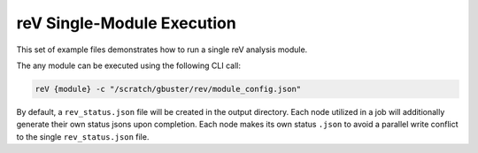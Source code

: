 reV Single-Module Execution
===========================

This set of example files demonstrates how to run a single reV analysis module.

The any module can be executed using the following CLI call:

.. code-block:: bash

    reV {module} -c "/scratch/gbuster/rev/module_config.json"

By default, a ``rev_status.json`` file will be created in the output directory.
Each node utilized in a job will additionally generate their own status jsons
upon completion. Each node makes its own status ``.json`` to avoid a parallel
write conflict to the single ``rev_status.json`` file.
